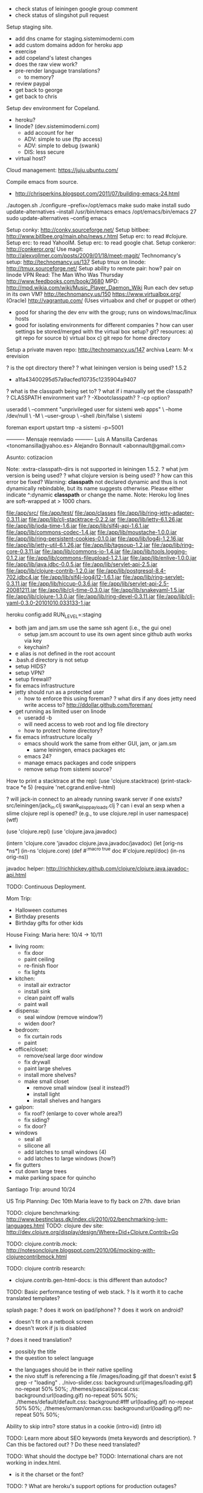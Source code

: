 - check status of leiningen google group comment
- check status of slingshot pull request

Setup staging site.
  + add dns cname for staging.sistemimoderni.com
  + add custom domains addon for heroku app
  + exercise
  - add copeland's latest changes
  - does the raw view work?
  - pre-render language translations?
    - to memory?
  - review paypal
  - get back to george
  - get back to chris
Setup dev environment for Copeland.
  - heroku?
  - linode? (dev.sistemimoderni.com)
    - add account for her
    - ADV: simple to use (ftp access)
    - ADV: simple to debug (swank)
    - DIS: less secure
  - virtual host?

Cloud management: https://juju.ubuntu.com/

Compile emacs from source.
  - http://chrisperkins.blogspot.com/2011/07/building-emacs-24.html
  ./autogen.sh
  ./configure --prefix=/opt/emacs
  make
  sudo make install
  sudo update-alternatives --install /usr/bin/emacs emacs /opt/emacs/bin/emacs 27
  sudo update-alternatives --config emacs

Setup conky: http://conky.sourceforge.net/
Setup bitlbee: http://www.bitlbee.org/main.php/news.r.html
Setup erc: to read #clojure.
Setup erc: to read YahooIM.
Setup erc: to read google chat.
Setup conkeror: http://conkeror.org/
Use magit: http://alexvollmer.com/posts/2009/01/18/meet-magit/
Technomancy's setup: http://technomancy.us/137
Setup tmux on linode: http://tmux.sourceforge.net/
Setup ability to remote pair: how?
  pair on linode
  VPN
Read: The Man Who Was Thursday http://www.feedbooks.com/book/3680
MPD: http://mpd.wikia.com/wiki/Music_Player_Daemon_Wiki
Run each dev setup in its own VM?
  http://technomancy.us/150
  https://www.virtualbox.org/ (Oracle)
  http://vagrantup.com/ (Uses virtuabox and chef or puppet or other)
  - good for sharing the dev env with the group; runs on windows/mac/linux hosts
  - good for isolating environments for different companies
    ? how can user settings be stored/merged with the virtual box setup?
      git?
    resources: a) git repo for source b) virtual box c) git repo for home directory
Setup a private maven repo:
  http://technomancy.us/147
  archiva
Learn: M-x erevision

? is the opt directory there?
? what leiningen version is being used? 1.5.2
    - a1fa43400295d57a9acfed10735c1235904a9407
? what is the classpath being set to?
  ? what if i manually set the classpath?
    ? CLASSPATH environment var?
    ? -Xbootclasspath?
    ? -cp option?

useradd \
  --comment "unprivileged user for sistemi web apps" \
  --home /dev/null \
  -M \
  --user-group \
  --shell /bin/false \
  sistemi

foreman export upstart tmp -a sistemi -p=5001

---------- Mensaje reenviado ----------
Luis A Mansilla Cardenas <tonomansilla@yahoo.es>
Alejandro Bonnault <abonnault@gmail.com>

Asunto: cotizacion

  Note: :extra-classpath-dirs is not supported in leiningen 1.5.2.
? what jvm version is being used?
? what clojure version is being used?
? how can this error be fixed? Warning: *classpath* not declared dynamic and thus is not dynamically rebindable, but its name suggests otherwise. Please either indicate ^:dynamic *classpath* or change the name.
Note: Heroku log lines are soft-wrapped at > 1000 chars.

file:/app/src/
file:/app/test/
file:/app/classes
file:/app/lib/ring-jetty-adapter-0.3.11.jar
file:/app/lib/clj-stacktrace-0.2.2.jar
file:/app/lib/jetty-6.1.26.jar
file:/app/lib/joda-time-1.6.jar
file:/app/lib/slf4j-api-1.6.1.jar
file:/app/lib/commons-codec-1.4.jar
file:/app/lib/moustache-1.0.0.jar
file:/app/lib/ring-persistent-cookies-0.1.0.jar
file:/app/lib/log4j-1.2.16.jar
file:/app/lib/jetty-util-6.1.26.jar
file:/app/lib/tagsoup-1.2.jar
file:/app/lib/ring-core-0.3.11.jar
file:/app/lib/commons-io-1.4.jar
file:/app/lib/tools.logging-0.1.2.jar
file:/app/lib/commons-fileupload-1.2.1.jar
file:/app/lib/enlive-1.0.0.jar
file:/app/lib/java.jdbc-0.0.5.jar
file:/app/lib/servlet-api-2.5.jar
file:/app/lib/clojure-contrib-1.2.0.jar
file:/app/lib/postgresql-8.4-702.jdbc4.jar
file:/app/lib/slf4j-log4j12-1.6.1.jar
file:/app/lib/ring-servlet-0.3.11.jar
file:/app/lib/hiccup-0.3.6.jar
file:/app/lib/servlet-api-2.5-20081211.jar
file:/app/lib/clj-time-0.3.0.jar
file:/app/lib/snakeyaml-1.5.jar
file:/app/lib/clojure-1.3.0.jar
file:/app/lib/ring-devel-0.3.11.jar
file:/app/lib/clj-yaml-0.3.0-20101010.033133-1.jar


# How to set the RUN_LEVEL on heroku.
heroku config:add RUN_LEVEL=:staging

- both jam and jam.sm use the same ssh agent (i.e., the gui one)
  - setup jam.sm account to use its own agent since github auth works via key
  - keychain?
- e alias is not defined in the root account
- .bash.d directory is not setup
- setup HIDS?
- setup VPN?
- setup firewall?
- fix emacs infrastructure
- jetty should run as a protected user
  - how to enforce this using foreman?
    ? what dirs if any does jetty need write access to?
    http://ddollar.github.com/foreman/

- get running as limited user on linode
  - useradd -b
  - will need access to web root and log file directory
  - how to protect home directory?

- fix emacs infrastructure locally
  - emacs should work the same from either GUI, jam, or jam.sm
    - same leiningen, emacs packages etc
  - emacs 24?
  - manage emacs packages and code snippers
  - remove setup from sistemi source?

How to print a stacktrace at the repl:
(use 'clojure.stacktrace)
(print-stack-trace *e 5)
(require 'net.cgrand.enlive-html)

? will jack-in connect to an already running swank server if one exists?
  src/leiningen/jack_in.clj
    swank_elisp_payloads.clj
? can i eval an sexp when a slime clojure repl is opened?
  (e.g., to use clojure.repl in user namespace)
  (wtf)

(use 'clojure.repl)
(use 'clojure.java.javadoc)

(intern 'clojure.core 'javadoc clojure.java.javadoc/javadoc)
(let [orig-ns *ns*]
  (in-ns 'clojure.core)
  (def #^{:macro true} doc #'clojure.repl/doc)
  (in-ns orig-ns))

javadoc helper:
http://richhickey.github.com/clojure/clojure.java.javadoc-api.html

TODO: Continuous Deployment.

Mom Trip:
 - Halloween costumes
 - Birthday presents
 - Birthday gifts for other kids

House Fixing:
  Maria here: 10/4 -> 10/11
  - living room:
    - fix door
    - paint ceiling
    - re-finish floor
    - fix lights
  - kitchen:
    - install air extractor
    - install sink
    - clean paint off walls
    - paint wall
  - dispensa:
    - seal window (remove window?)
    - widen door?
  - bedroom:
    - fix curtain rods
    - paint
  - office/closet:
    - remove/seal large door window
    - fix drywall
    - paint large shelves
    - install more shelves?
    - make small closet
      - remove small window (seal it instead?)
      - install light
      - install shelves and hangars
  - galpon:
    - fix roof? (enlarge to cover whole area?)
    - fix siding?
    - fix door?
  - windows
    - seal all
    - silicone all
    - add latches to small windows (4)
    - add latches to large windows (how?)
  - fix gutters
  - cut down large trees
  - make parking space for quincho

Santiago Trip:
around 10/24

US Trip Planning:
Dec 10th
Maria leave to fly back on 27th.
  dave
  brian

TODO: clojure benchmarking: http://www.bestinclass.dk/index.clj/2010/02/benchmarking-jvm-languages.html
TODO: clojure dev site: http://dev.clojure.org/display/design/Where+Did+Clojure.Contrib+Go

TODO: clojure.contrib.mock: http://notesonclojure.blogspot.com/2010/06/mocking-with-clojurecontribmock.html

TODO: clojure contrib research:
- clojure.contrib.gen-html-docs: is this different than autodoc?

TODO: Basic performance testing of web stack.
  ? Is it worth it to cache translated templates?

splash page:
  ? does it work on ipad/iphone?
  ? does it work on android?
  - doesn't fit on a netbook screen
  - doesn't work if js is disabled
  ? does it need translation?
    - possibly the title
    - the question to select language
  - the languages should be in their native spelling
  - the nivo stuff is referencing a file /images/loading.gif that doesn't exist
    $ grep -r "loading" .
    ./nivo-slider.css:    background:url(images/loading.gif) no-repeat 50% 50%;
    ./themes/pascal/pascal.css:    background:url(loading.gif) no-repeat 50% 50%;
    ./themes/default/default.css:	background:#fff url(loading.gif) no-repeat 50% 50%;
    ./themes/orman/orman.css:    background:url(loading.gif) no-repeat 50% 50%;

Ability to skip intro?
  store status in a cookie (intro=id) (intro id)

TODO: Learn more about SEO keywords (meta keywords and description).
  ? Can this be factored out?
  ? Do these need translated?

TODO: What should the doctype be?
TODO: International chars are not working in index.html.
 - is it the charset or the font?

TODO: ? What are heroku's support options for production outages?

good email signup page: http://42floors.com/

Convert from dos to unix.
  find . -name "*.css" -o -name "*.txt" -o -name "*.htm" -o -name "*.js" -exec fromdos \{} \;
  .css
  .txt
  .htm
  .js
Qualify links (src and href)
  - move links in to default locale?
  - serve files out of the root if not found in the locale?
    - won't work for viewing things in raw
  - make symlinks? YUCK
  - transform them using enlive?

? how many staging sites can i create?

http://sharp-river-7467.herokuapp.com/

heroku login                    # upload your ssh key
heroku create --stack cedar     # create a cedar stack app based on the current git repo
git push heroku master          # deploy

TODO: Heroku Release Management Addon: http://blog.heroku.com/archives/2010/11/17/releases/

;; TODO:
;; - setup heroku staging site
;; - get running on heroku
;; - port home page to live infrastructure

shirky: http://www.shirky.com/writings/group_enemy.html
  - flirting, paranoia towards outsiders, religious closed mindedness
group structure:
  - robert's rules of order
  - hacker news posting guidelines
  - constitutions

;; DIRECTORY LAYOUT
;; - static files
;;   - common /
;;   - localized /en
;;      fallback to /en if no localized version
;; - templates and snippets
;;   - common      /raw
;;   - localized   /raw/en
;;     ? fallback to common if no localized version?
;;
;; FILESYSTEM LAYOUT
;; src/
;;   sistemi/
;;     site/          ;; web root
;;       profile/
;;         locale/
;;         select-language-html/
;; www/
;;   raw/
;;     profile/
;;       select-language.html
;;

TODO: Review heroku security
 - vm security
 - data security
 - source code security
 - backups
 - insider access
 - firewall
   - can firewall be updated dynamically?
 - intrusion detection

TODO: Privacy policy.
TODO: Analyze weblogs to find files that are never used.

TODO: Setup list of "periodic" tasks.
- audits (code, security, backups)
- updating dependencies to latest versions

TODO: Clean up emacs configuration.
      - Install el-get: https://github.com/dimitri/el-get
      - Remove stuff from sm/opt where possible.
      - Get working from jam (and gnome icon).
      - Move emacs source that has no git repo...
TODO: Install Deft mode: http://jblevins.org/projects/deft/
TODO: Install emacs24?

http://alexhenning.github.com/blog/2010/11/05/emacs24-on-ubuntu/
sudo aptitude install libdbus-1-dev libgconf2-dev libgif-dev libgpm-dev libgtk2.0-dev libjpeg62-dev libm17n-dev libncurses5-dev libotf-dev librsvg2-dev libtiff4-dev libXpm-dev
cd emacs
make configure  # this step was left out of the instructions
./configure

TODO: Learn emacs/git integration.
TODO: translate meta tags in head: keywords, description
TODO: Get irc working on linode?
TODO: Run convergence node on linode?
TODO: Blackhat?
TODO: Clojure Conj?
TODO: clojurescript on node: http://mmcgrana.github.com/2011/09/clojurescript-nodejs.html

;; ======
;; Create a checkout page with the paypal express checkout button.
;; ? do symlinks work on heroku?
;; - make a call to the paypal NVP API
;;   - get paypal credentials (signature)

;; setup production app on heroku
;; setup staging app on heroku
;; setup ssl on heroku (production and staging)
;; ? move redirect for bare domain to heroku?
;; setup monitoring for all sites
;; - http://newrelic.com/

* scratch
;; TODO: facebook privacy countermeasures: http://jwz.livejournal.com/1511528.html
;;       http://news.ycombinator.com/item?id=2957119
;; TODO: use tracing when debugging http://richhickey.github.com/clojure-contrib/trace-api.html

;; PRIVACY
;; http://news.ycombinator.com/item?id=2957165
;;   https://easylist-downloads.adblockplus.org/easyprivacy.txt

;; TODO: setup staging site
;; - http://stackoverflow.com/questions/1489393/good-git-deployment-using-branches-strategy-with-heroku
;; - http://stackoverflow.com/questions/1279787/staging-instance-on-heroku
;; - store run level in database and make sure the database run level matches the app run level when connecting
;; - https://github.com/fastestforward/heroku_san

;; TODO: Move this some where else.
;; If the database is down:
;; - the website should downgrade gracefully
;; - new instances of the website should be able to start
;; If paypal is down:
;; - the website should downgrade gracefully

;; Prelaunch checklist
;; http://news.ycombinator.com/item?id=2883651
;; sql injection audit - http://sqlmap.sourceforge.net/
;; securitry - https://www.owasp.org/index.php/Category:OWASP_Top_Ten_Project

;; Task Items
;; Get paypal checkout express working in the sandbox.
;; Setup a windows dev box for CAD work.
;; Setup a staging server.
;; Pages 1-N
;; ? Is a shopping cart necessary?
;; Internationalization
;; Backup
;; - Define policy.
;; - github; hosted on rackspace
;; - heroku; hosted on AWS
;; - tarsnap; hosted on AWS
;  - local?
;; Recovery
;; - github outage
;; - heroku outage
;; - AWS outage (lose heroku and tarsnap)
;; Monitoring
;; Support meeting
;; Analyitics
;; Security
;; - Define policy.
;; - Firewall
;; - IDS
;; - VPN


Getting started with express checkout.
https://cms.paypal.com/us/cgi-bin/?cmd=_render-content&content_ID=developer/e_howto_api_ECGettingStarted

paypal express checkout
There are two buttons:
- Pay with Express Checkout - initiates the paypal checkout flow
- Express Checkout "mark" - The mark enables the buyer to choose Express Checkout from the page that
  specifies the payment method, called the payment page, in case the buyer did not start with Pay with
  Express Checkout.

Programming experience. When the buyer clicks a button, you must provide code that requests a PayPal
server to set up or process the transaction and code to handle the response. PalPal provides an
easy-to-user interface built on the HTTP request-response model, as well as a more complicated SOAP
web services interface. PayPal also provides Software Development Kits (SDKs) that provide an
interface in various programming languages, such as PHP, Ruby, Java, and .NET languages like
C#. Although you need not know a specific language, you will need to understand programming logic,
especially the request-response model, error handling, and the nuances of writing application-level
code.

Implementing the Simplest Express Checkout Integration

The simplest Express Checkout integration requires you to set up a PayPal button and call the
following PayPal API operations when your buyer clicks the button: SetExpressCheckout,
DoExpressCheckoutPayment, and typically, GetExpressCheckoutDetails. You must also enable the buyer
to select PayPal as the payment method after the buyer starts to check out. Thus, you must call
these API operations from two places. You must perform these API operations on your checkout page
and on your payment method page.


Paypal NVP (name/value pair) SDK
https://cms.paypal.com/us/cgi-bin/?cmd=_render-content&content_ID=developer/library_download_sdks

* authentication
http://stackoverflow.com/questions/549/the-definitive-guide-to-website-authentication/
http://stackoverflow.com/questions/549/the-definitive-guide-to-forms-based-website-authentication
** 2 factor auth
- http://www.duosecurity.com/pricing: in A2; 2 factor for server, vpn, website
